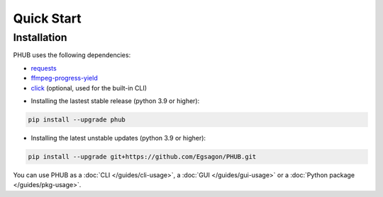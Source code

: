 Quick Start
===========

Installation
------------

PHUB uses the following dependencies:

- `requests`_
- `ffmpeg-progress-yield`_
- `click`_ (optional, used for the built-in CLI)

.. _requests: https://pypi.org/project/requests/
.. _click: https://pypi.org/project/click/
.. _ffmpeg-progress-yield: https://pypi.org/project/ffmpeg-progress-yield/

- Installing the lastest stable release (python 3.9 or higher):

.. code-block:: bash

    pip install --upgrade phub

- Installing the latest unstable updates (python 3.9 or higher):

.. code-block:: bash

    pip install --upgrade git+https://github.com/Egsagon/PHUB.git

You can use PHUB as a :doc:`CLI </guides/cli-usage>`,
a :doc:`GUI </guides/gui-usage>` or a :doc:`Python package </guides/pkg-usage>`. 
